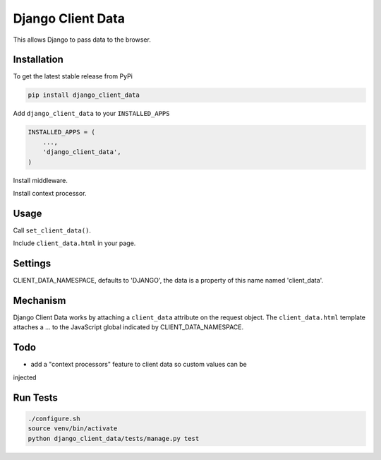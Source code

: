 Django Client Data
==================

This allows Django to pass data to the browser.

Installation
------------

To get the latest stable release from PyPi

.. code-block:: bash

    pip install django_client_data

Add ``django_client_data`` to your ``INSTALLED_APPS``

.. code-block:: python

    INSTALLED_APPS = (
        ...,
        'django_client_data',
    )

Install middleware.

Install context processor.

Usage
-----

Call ``set_client_data()``.

Include ``client_data.html`` in your page.

Settings
--------

CLIENT_DATA_NAMESPACE, defaults to 'DJANGO', the data is a property of this name
named 'client_data'.

Mechanism
---------

Django Client Data works by attaching a ``client_data`` attribute on the request
object.  The ``client_data.html`` template attaches a ... to the JavaScript
global indicated by CLIENT_DATA_NAMESPACE.

Todo
----

* add a "context processors" feature to client data so custom values can be
injected

Run Tests
---------

.. code-block:: bash

    ./configure.sh
    source venv/bin/activate
    python django_client_data/tests/manage.py test
